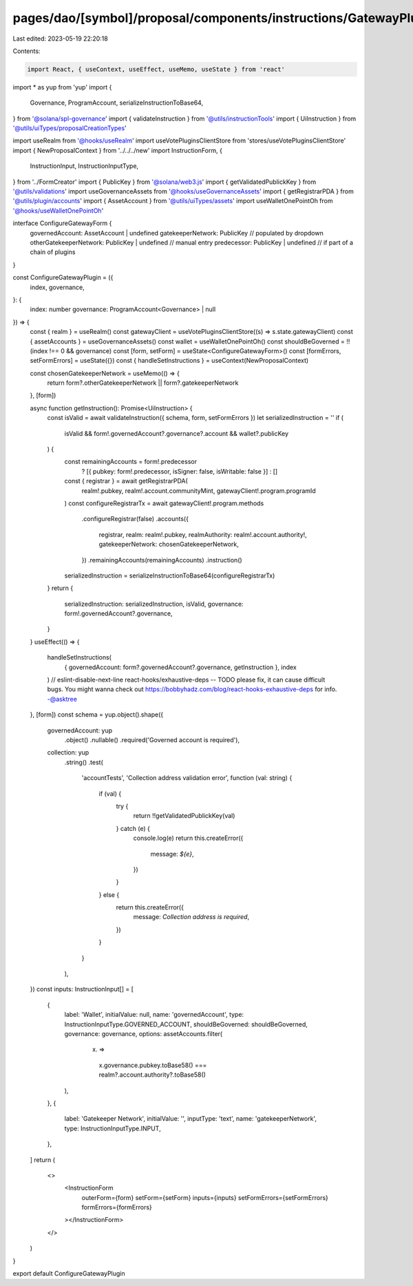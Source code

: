 pages/dao/[symbol]/proposal/components/instructions/GatewayPlugin/ConfigureGateway.tsx
======================================================================================

Last edited: 2023-05-19 22:20:18

Contents:

.. code-block:: tsx

    import React, { useContext, useEffect, useMemo, useState } from 'react'
import * as yup from 'yup'
import {
  Governance,
  ProgramAccount,
  serializeInstructionToBase64,
} from '@solana/spl-governance'
import { validateInstruction } from '@utils/instructionTools'
import { UiInstruction } from '@utils/uiTypes/proposalCreationTypes'

import useRealm from '@hooks/useRealm'
import useVotePluginsClientStore from 'stores/useVotePluginsClientStore'
import { NewProposalContext } from '../../../new'
import InstructionForm, {
  InstructionInput,
  InstructionInputType,
} from '../FormCreator'
import { PublicKey } from '@solana/web3.js'
import { getValidatedPublickKey } from '@utils/validations'
import useGovernanceAssets from '@hooks/useGovernanceAssets'
import { getRegistrarPDA } from '@utils/plugin/accounts'
import { AssetAccount } from '@utils/uiTypes/assets'
import useWalletOnePointOh from '@hooks/useWalletOnePointOh'

interface ConfigureGatewayForm {
  governedAccount: AssetAccount | undefined
  gatekeeperNetwork: PublicKey // populated by dropdown
  otherGatekeeperNetwork: PublicKey | undefined // manual entry
  predecessor: PublicKey | undefined // if part of a chain of plugins
}

const ConfigureGatewayPlugin = ({
  index,
  governance,
}: {
  index: number
  governance: ProgramAccount<Governance> | null
}) => {
  const { realm } = useRealm()
  const gatewayClient = useVotePluginsClientStore((s) => s.state.gatewayClient)
  const { assetAccounts } = useGovernanceAssets()
  const wallet = useWalletOnePointOh()
  const shouldBeGoverned = !!(index !== 0 && governance)
  const [form, setForm] = useState<ConfigureGatewayForm>()
  const [formErrors, setFormErrors] = useState({})
  const { handleSetInstructions } = useContext(NewProposalContext)

  const chosenGatekeeperNetwork = useMemo(() => {
    return form?.otherGatekeeperNetwork || form?.gatekeeperNetwork
  }, [form])

  async function getInstruction(): Promise<UiInstruction> {
    const isValid = await validateInstruction({ schema, form, setFormErrors })
    let serializedInstruction = ''
    if (
      isValid &&
      form!.governedAccount?.governance?.account &&
      wallet?.publicKey
    ) {
      const remainingAccounts = form!.predecessor
        ? [{ pubkey: form!.predecessor, isSigner: false, isWritable: false }]
        : []
      const { registrar } = await getRegistrarPDA(
        realm!.pubkey,
        realm!.account.communityMint,
        gatewayClient!.program.programId
      )
      const configureRegistrarTx = await gatewayClient!.program.methods
        .configureRegistrar(false)
        .accounts({
          registrar,
          realm: realm!.pubkey,
          realmAuthority: realm!.account.authority!,
          gatekeeperNetwork: chosenGatekeeperNetwork,
        })
        .remainingAccounts(remainingAccounts)
        .instruction()
      serializedInstruction = serializeInstructionToBase64(configureRegistrarTx)
    }
    return {
      serializedInstruction: serializedInstruction,
      isValid,
      governance: form!.governedAccount?.governance,
    }
  }
  useEffect(() => {
    handleSetInstructions(
      { governedAccount: form?.governedAccount?.governance, getInstruction },
      index
    )
    // eslint-disable-next-line react-hooks/exhaustive-deps -- TODO please fix, it can cause difficult bugs. You might wanna check out https://bobbyhadz.com/blog/react-hooks-exhaustive-deps for info. -@asktree
  }, [form])
  const schema = yup.object().shape({
    governedAccount: yup
      .object()
      .nullable()
      .required('Governed account is required'),
    collection: yup
      .string()
      .test(
        'accountTests',
        'Collection address validation error',
        function (val: string) {
          if (val) {
            try {
              return !!getValidatedPublickKey(val)
            } catch (e) {
              console.log(e)
              return this.createError({
                message: `${e}`,
              })
            }
          } else {
            return this.createError({
              message: `Collection address is required`,
            })
          }
        }
      ),
  })
  const inputs: InstructionInput[] = [
    {
      label: 'Wallet',
      initialValue: null,
      name: 'governedAccount',
      type: InstructionInputType.GOVERNED_ACCOUNT,
      shouldBeGoverned: shouldBeGoverned,
      governance: governance,
      options: assetAccounts.filter(
        (x) =>
          x.governance.pubkey.toBase58() ===
          realm?.account.authority?.toBase58()
      ),
    },
    {
      label: 'Gatekeeper Network',
      initialValue: '',
      inputType: 'text',
      name: 'gatekeeperNetwork',
      type: InstructionInputType.INPUT,
    },
  ]
  return (
    <>
      <InstructionForm
        outerForm={form}
        setForm={setForm}
        inputs={inputs}
        setFormErrors={setFormErrors}
        formErrors={formErrors}
      ></InstructionForm>
    </>
  )
}

export default ConfigureGatewayPlugin


